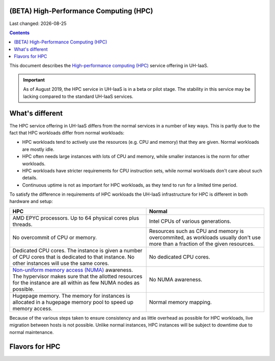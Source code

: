.. |date| date::

(BETA) High-Performance Computing (HPC)
=======================================

Last changed: |date|

.. contents::

.. _High-performance computing (HPC): https://en.wikipedia.org/wiki/Supercomputer
.. _Non-uniform memory access (NUMA): https://en.wikipedia.org/wiki/Non-uniform_memory_access

This document describes the `High-performance computing (HPC)`_
service offering in UH-IaaS.

.. IMPORTANT::
   As of August 2019, the HPC service in UH-IaaS is in a beta or pilot
   stage. The stability in this service may be lacking compared to the
   standard UH-IaaS services.


What's different
================

The HPC service offering in UH-IaaS differs from the normal services
in a number of key ways. This is partly due to the fact that HPC
workloads differ from normal workloads:

* HPC workloads tend to actively use the resources (e.g. CPU and
  memory) that they are given. Normal workloads are mostly idle.

* HPC often needs large instances with lots of CPU and memory, while
  smaller instances is the norm for other workloads.

* HPC workloads have stricter requirements for CPU instruction sets,
  while normal workloads don't care about such details.

* Continuous uptime is not as important for HPC workloads, as they
  tend to run for a limited time period.

To satisfy the difference in requirements of HPC workloads the UH-IaaS
infrastructure for HPC is different in both hardware and setup:

+---------------------------------+---------------------------------+
| HPC                             | Normal                          |
+=================================+=================================+
| AMD EPYC processors. Up to 64   | Intel CPUs of various           |
| physical cores plus threads.    | generations.                    |
+---------------------------------+---------------------------------+
| No overcommit of CPU or memory. | Resources such as CPU and memory|
|                                 | is overcommited, as workloads   |
|                                 | usually don't use more than a   |
|                                 | fraction of the given resources.|
+---------------------------------+---------------------------------+
| Dedicated CPU cores. The        | No dedicated CPU cores.         |
| instance is given a number of   |                                 |
| CPU cores that is dedicated to  |                                 |
| that instance. No other         |                                 |
| instances will use the same     |                                 |
| cores.                          |                                 |
+---------------------------------+---------------------------------+
| `Non-uniform memory access      | No NUMA awareness.              |
| (NUMA)`_ awareness. The         |                                 |
| hypervisor                      |                                 |
| makes sure that the allotted    |                                 |
| resources for the instance are  |                                 |
| all within as few NUMA nodes as |                                 |
| possible.                       |                                 |
+---------------------------------+---------------------------------+
| Hugepage memory. The memory for | Normal memory mapping.          |
| instances is allocated in a     |                                 |
| hugepage memory pool to speed   |                                 |
| up memory access.               |                                 |
+---------------------------------+---------------------------------+

Because of the various steps taken to ensure consistency and as little
overhead as possible for HPC workloads, live migration between hosts
is not possible. Unlike normal instances, HPC instances will be
subject to downtime due to normal maintenance.


Flavors for HPC
===============
